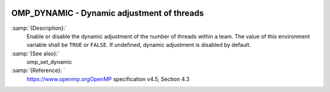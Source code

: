   .. _omp_dynamic:

OMP_DYNAMIC - Dynamic adjustment of threads
*******************************************

.. index:: Environment Variable

:samp:`{Description}:`
  Enable or disable the dynamic adjustment of the number of threads 
  within a team.  The value of this environment variable shall be 
  ``TRUE`` or ``FALSE``.  If undefined, dynamic adjustment is
  disabled by default.

:samp:`{See also}:`
  omp_set_dynamic

:samp:`{Reference}: `
  https://www.openmp.orgOpenMP specification v4.5, Section 4.3

